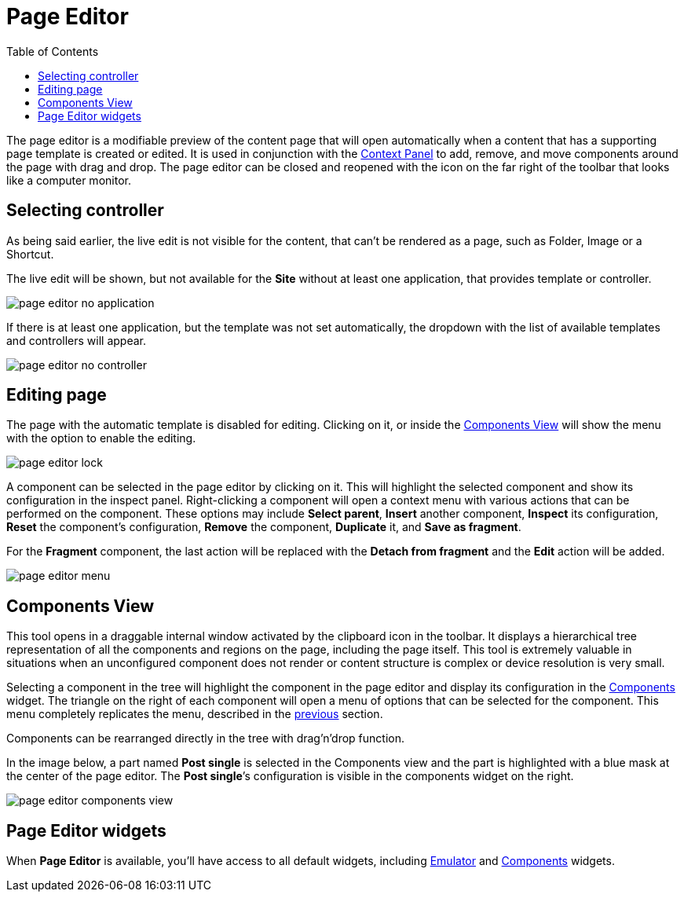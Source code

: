 = Page Editor
:toc: right
:imagesdir: images

The page editor is a modifiable preview of the content page that will open automatically when a content that has a supporting page template is created or edited. It is used in conjunction with the <<./context-panel#, Context Panel>> to add, remove, and move components around the page with drag and drop. The page editor can be closed and reopened with the icon on the far right of the toolbar that looks like a computer monitor.

== Selecting controller

As being said earlier, the live edit is not visible for the content, that can't be rendered as a page, such as Folder, Image or a Shortcut.

The live edit will be shown, but not available for the *Site* without at least one application, that provides template or controller.

image::page-editor-no-application.png[]

If there is at least one application, but the template was not set automatically, the dropdown with the list of available templates and controllers will appear.

image::page-editor-no-controller.png[]

== Editing page

The page with the automatic template is disabled for editing. Clicking on it, or inside the <<components-view,Components View>> will show the menu with the option to enable the editing.

image::page-editor-lock.png[]

A component can be selected in the page editor by clicking on it. This will highlight the selected component and show its configuration in the inspect panel. Right-clicking a component will open a context menu with various actions that can be performed on the component. These options may include *Select parent*, *Insert* another component, *Inspect* its configuration, *Reset* the component’s configuration, *Remove* the component, *Duplicate* it, and *Save as fragment*.

For the *Fragment* component, the last action will be replaced with the *Detach from fragment* and the *Edit* action will be added. 

image::page-editor-menu.png[]

== Components View

This tool opens in a draggable internal window activated by the clipboard icon in the toolbar. It displays a hierarchical tree representation of all the components and regions on the page, including the page itself. This tool is extremely valuable in situations when an unconfigured component does not render or content structure is complex or device resolution is very small.

Selecting a component in the tree will highlight the component in the page editor and display its configuration in the <<../widgets#insert-tab,Components>> widget. The triangle on the right of each component will open a menu of options that can be selected for the component. This menu completely replicates the menu, described in the <<editing-page,previous>> section.

Components can be rearranged directly in the tree with drag’n’drop function.

In the image below, a part named *Post single* is selected in the Components view and the part is highlighted with a blue mask at the center of the page editor. The *Post single*’s configuration is visible in the components widget on the right.

image::page-editor-components-view.png[]

== Page Editor widgets

When *Page Editor* is available, you'll have access to all default widgets, including <<../widgets.adoc#emulator,Emulator>> and <<../widgets.adoc#components,Components>> widgets.